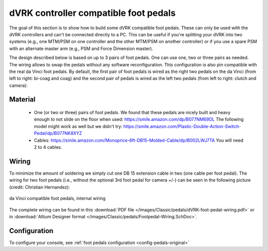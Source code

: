 .. _pedals-compatible:

dVRK controller compatible foot pedals
======================================

The goal of this section is to show how to build some dVRK compatible
foot pedals.  These can only be used with the dVRK controllers and
can't be connected directly to a PC.  This can be useful if you're
splitting your dVRK into two systems (e.g., one MTM/PSM on one
controller and the other MTM/PSM on another controller) or if you use
a spare PSM with an alternate master arm (e.g., PSM and Force
Dimension master).

The design described below is based on up to 3 pairs of foot pedals.
One can use one, two or three pairs as needed.  The wiring allows to
swap the pedals without any software reconfiguration.  This
configuration is also pin compatible with the real da Vinci foot
pedals.  By default, the first pair of foot pedals is wired as the
right two pedals on the da Vinci (from left to right: bi-coag and coag)
and the second pair of pedals is wired as the left two pedals (from
left to right: clutch and camera):

.. figure:: /images/Classic/pedals/dVRK-foot-pedals.jpg
   :width: 600
   :align: center

Material
--------

 * One (or two or three) pairs of foot pedals.  We found that these
   pedals are nicely built and heavy enough to not slide on the floor
   when used: https://smile.amazon.com/dp/B077NM69DL The following
   model might work as well but we didn't try:
   https://smile.amazon.com/Plastic-Double-Action-Switch-Pedal/dp/B077NK8XYZ
 * Cables:
   https://smile.amazon.com/Monoprice-6ft-DB15-Molded-Cable/dp/B002LWJ7TA
   You will need 2 to 4 cables.

Wiring
------

To minimize the amount of soldering we simply cut one DB 15 extension
cable in two (one cable per foot pedal).  The wiring for two foot
pedals (i.e., without the optional 3rd foot pedal for camera +/-) can
be seen in the following picture (credit: Christian Hernandez):

.. figure:: /images/Classic/pedals/dVRK-foot-pedal-wiring.jpg
   :width: 400
   :align: center

   da Vinci compatible foot pedals, internal wiring

The complete wiring can be found in this :download:`PDF file
</images/Classic/pedals/dVRK-foot-pedal-wiring.pdf>` or in
:download:`Altium Designer format
</images/Classic/pedals/Footpedal-Wiring.SchDoc>`.

Configuration
-------------

To configure your console, see :ref:`foot pedals configuration
<config-pedals-original>`
